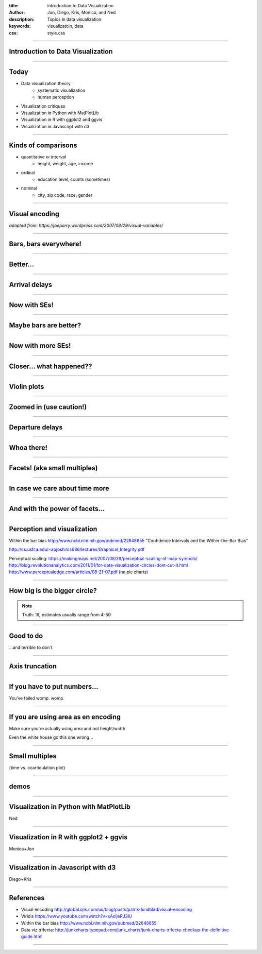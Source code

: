 :title: Introduction to Data Visualization
:author: Jon, Diego, Kris, Monica, and Ned 
:description: Topics in data visualization 
:keywords: visualizatoin, data
:css: style.css

----

Introduction to Data Visualization
==================================

----

Today
=====

* Data visualization theory
	* systematic visualization
	* human perception
* Visualization critiques
* Visualization in Python with MatPlotLib
* Visualization in R with ggplot2 and ggvis
* Visualization in Javascript with d3

----

Kinds of comparisons
====================

* quantitative or interval  
	* height, weight, age, income
* ordinal
	* education level, counts (sometimes)
* nominal
	* city, zip code, race, gender

----

Visual encoding
===============

.. image:: images/visual-variables.png


*adapted from: https://joeparry.wordpress.com/2007/08/29/visual-variables/*

----

Bars, bars everywhere!
======================

.. image:: images/carrier-origin-bars.png
	:height: 650px

----

Better...
======================

.. image:: images/carrier-origin-dots.png
	:height: 650px

----


Arrival delays
======================

.. image:: images/arr-delay-line.png
	:height: 650px

----

Now with SEs!
======================

.. image:: images/arr-delay-ribbon.png
	:height: 650px

----

Maybe bars are better?
======================

.. image:: images/arr-delay-bar.png
	:height: 650px

----


Now with more SEs!
======================

.. image:: images/arr-delay-bar-error.png
	:height: 650px

----

Closer... what happened??
=========================

.. image:: images/arr-delay-boxplot.png
	:height: 650px

----

Violin plots
======================

.. image:: images/arr-delay-violin.png
	:height: 650px

----

Zoomed in (use caution!)
==========================

.. image:: images/arr-delay-violin-cropped.png
	:height: 650px

----


Departure delays
======================

.. image:: images/dep-delay.png
	:height: 650px

----


Whoa there!
======================

.. image:: images/dep-delay-color.png
	:height: 650px

----

Facets! (aka small multiples)
=============================

.. image:: images/dep-delay-facet.png
	:height: 650px

----

In case we care about time more
===============================

.. image:: images/dep-delay-facet-other.png
	:height: 650px

----

And with the power of facets...
===============================

.. image:: images/dep-delay-origin-facet.png
	:height: 650px

----


Perception and visualization
============================
Within the bar bias
http://www.ncbi.nlm.nih.gov/pubmed/22648655
"Confidence Intervals and the Within-the-Bar Bias"


http://cs.usfca.edu/~apjoshi/cs686/lectures/Graphical_Integrity.pdf

Perceptual scaling: https://makingmaps.net/2007/08/28/perceptual-scaling-of-map-symbols/
http://blog.revolutionanalytics.com/2011/01/for-data-visualization-circles-dont-cut-it.html
http://www.perceptualedge.com/articles/08-21-07.pdf (no pie charts)

----

How big is the bigger circle?
=============================

.. image:: images/circleAreas.png
	:height: 650px
	
.. note:: Truth: 16, estimates usually range from 4-50

----


Good to do
==========

...and terrible to don't

----


Axis truncation
===============

.. image:: images/truncateY.jpg
	:height: 650px

----

If you have to put numbers...
=============================

You've failed womp. womp.

----

If you are using area as en encoding
====================================

Make sure you're actually using area and not height/width 

Even the white house go this one wrong...

----


Small multiples
===============

(time vs. coarticulation plot)

----

demos
==========
 
----

Visualization in Python with MatPlotLib
=======================================
Ned

----

Visualization in R with ggplot2 + ggvis
=======================================
Monica+Jon

----

Visualization in Javascript with d3
===================================
Diego+Kris

----

References
==========

* Visual encoding http://global.qlik.com/us/blog/posts/patrik-lundblad/visual-encoding
* Viridis https://www.youtube.com/watch?v=xAoljeRJ3lU
* Within the bar bias http://www.ncbi.nlm.nih.gov/pubmed/22648655
* Data viz trifecta: http://junkcharts.typepad.com/junk_charts/junk-charts-trifecta-checkup-the-definitive-guide.html

----

